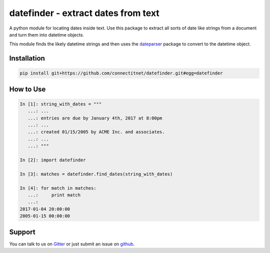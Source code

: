 datefinder - extract dates from text
====================================

.. image:: https://travis-ci.com/connectitnet/datefinder.svg?branch=master
    :target: https://travis-ci.com/connectitnet/datefinder
    :alt: travis build status

.. image:: https://api.codeclimate.com/v1/badges/b77a662901c82e0dcc73/test_coverage
   :target: https://codeclimate.com/github/connectitnet/datefinder/test_coverage
   :alt: Test Coverage

.. image:: https://api.codeclimate.com/v1/badges/b77a662901c82e0dcc73/maintainability
   :target: https://codeclimate.com/github/connectitnet/datefinder/maintainability
   :alt: Maintainability

.. image:: https://img.shields.io/gitter/room/nwjs/nw.js.svg
    :target: https://gitter.im/datefinder/Lobby
    :alt: gitter chat


A python module for locating dates inside text. Use this package to extract all sorts 
of date like strings from a document and turn them into datetime objects.

This module finds the likely datetime strings and then uses the  
`dateparser <https://github.com/scrapinghub/dateparser>`_ package to convert 
to the datetime object.


Installation
------------

.. code-block:: sh

    pip install git+https://github.com/connectitnet/datefinder.git#egg=datefinder

How to Use
----------

.. code-block:: text

    In [1]: string_with_dates = """
       ...: ...
       ...: entries are due by January 4th, 2017 at 8:00pm
       ...: ...
       ...: created 01/15/2005 by ACME Inc. and associates.
       ...: ...
       ...: """

    In [2]: import datefinder

    In [3]: matches = datefinder.find_dates(string_with_dates)

    In [4]: for match in matches:
       ...:     print match
       ...:
    2017-01-04 20:00:00
    2005-01-15 00:00:00


Support
-------

You can talk to us on `Gitter <https://gitter.im/datefinder/Lobby>`_ or just submit an issue on `github <https://github.com/connectitnet/datefinder/issues/>`_. 

